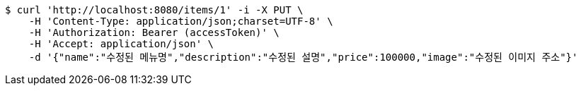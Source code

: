 [source,bash]
----
$ curl 'http://localhost:8080/items/1' -i -X PUT \
    -H 'Content-Type: application/json;charset=UTF-8' \
    -H 'Authorization: Bearer (accessToken)' \
    -H 'Accept: application/json' \
    -d '{"name":"수정된 메뉴명","description":"수정된 설명","price":100000,"image":"수정된 이미지 주소"}'
----